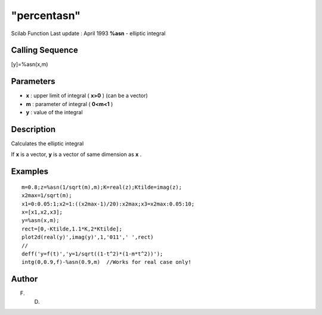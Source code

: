 ====
"percentasn"
====

Scilab Function Last update : April 1993
**%asn** - elliptic integral



Calling Sequence
~~~~~~~~~~~~~~~~

[y]=%asn(x,m)




Parameters
~~~~~~~~~~


+ **x** : upper limit of integral ( **x>0** ) (can be a vector)
+ **m** : parameter of integral ( **0<m<1** )
+ **y** : value of the integral




Description
~~~~~~~~~~~

Calculates the elliptic integral

If **x** is a vector, **y** is a vector of same dimension as **x** .



Examples
~~~~~~~~


::

    
    
    m=0.8;z=%asn(1/sqrt(m),m);K=real(z);Ktilde=imag(z);
    x2max=1/sqrt(m);
    x1=0:0.05:1;x2=1:((x2max-1)/20):x2max;x3=x2max:0.05:10;
    x=[x1,x2,x3];
    y=%asn(x,m);
    rect=[0,-Ktilde,1.1*K,2*Ktilde];
    plot2d(real(y)',imag(y)',1,'011',' ',rect)
    //
    deff('y=f(t)','y=1/sqrt((1-t^2)*(1-m*t^2))');
    intg(0,0.9,f)-%asn(0.9,m)  //Works for real case only!
     
      




Author
~~~~~~

F. D.



